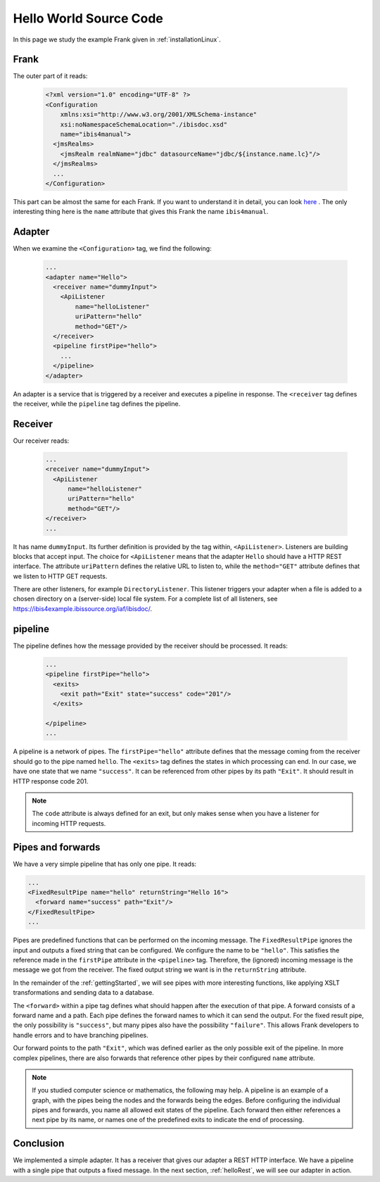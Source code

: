 .. _helloIbis:

Hello World Source Code
=======================

In this page we study the example Frank given in :ref:`installationLinux`.

Frank
-----

The outer part of it reads:

  .. code-block:: XML

     <?xml version="1.0" encoding="UTF-8" ?>
     <Configuration
         xmlns:xsi="http://www.w3.org/2001/XMLSchema-instance"
         xsi:noNamespaceSchemaLocation="./ibisdoc.xsd"
         name="ibis4manual">
       <jmsRealms>
         <jmsRealm realmName="jdbc" datasourceName="jdbc/${instance.name.lc}"/>
       </jmsRealms>
       ...
     </Configuration>

This part can be almost the same for each Frank. If you want to understand
it in detail, you can look `here <https://www.w3schools.com/xml/>`_ .
The only interesting thing here is the ``name`` attribute that gives
this Frank the name ``ibis4manual``.

Adapter
-------

When we examine the ``<Configuration>`` tag, we find the following:

  .. code-block:: XML

     ...
     <adapter name="Hello">
       <receiver name="dummyInput">
         <ApiListener
             name="helloListener"
             uriPattern="hello"
             method="GET"/>
       </receiver>
       <pipeline firstPipe="hello">
         ...
       </pipeline>
     </adapter>
   
An adapter is a service that is triggered by a receiver and
executes a pipeline in response. The ``<receiver`` tag
defines the receiver, while the ``pipeline`` tag defines the
pipeline.

Receiver
--------

Our receiver reads:

  .. code-block:: XML

     ...
     <receiver name="dummyInput">
       <ApiListener
           name="helloListener"
           uriPattern="hello"
           method="GET"/>
     </receiver>
     ...

It has name ``dummyInput``. Its further definition
is provided by the tag within, ``<ApiListener>``. Listeners
are building blocks that accept input. The choice for
``<ApiListener`` means that the adapter ``Hello`` should
have a HTTP REST interface. The attribute ``uriPattern``
defines the relative URL to listen to, while the ``method="GET"``
attribute defines that we listen to HTTP GET requests.

There are other listeners, for example ``DirectoryListener``.
This listener triggers your adapter when a file is added
to a chosen directory on a (server-side) local file system.
For a complete list of all listeners, see
https://ibis4example.ibissource.org/iaf/ibisdoc/.


pipeline
--------

The pipeline defines how the message provided by the receiver
should be processed. It reads:

  .. code-block:: XML

     ...
     <pipeline firstPipe="hello">
       <exits>
         <exit path="Exit" state="success" code="201"/>
       </exits>

     </pipeline>
     ...

A pipeline is a network of pipes. The ``firstPipe="hello"`` attribute
defines that the message coming from the receiver should go
to the pipe named ``hello``. The ``<exits>`` tag defines 
the states in which processing can end. In our case,
we have one state that we name ``"success"``. It can be
referenced from other pipes by its path ``"Exit"``.
It should result in HTTP response code 201.

.. NOTE::

   The ``code`` attribute is always defined for an exit,
   but only makes sense when you have a listener for
   incoming HTTP requests.

Pipes and forwards
------------------

We have a very simple pipeline that has only one pipe.
It reads:

.. code-block:: XML

   ...
   <FixedResultPipe name="hello" returnString="Hello 16">
     <forward name="success" path="Exit"/>
   </FixedResultPipe>
   ...

Pipes are predefined functions that can be performed on
the incoming message. The ``FixedResultPipe`` ignores
the input and outputs a fixed string that can be configured.
We configure the name to be ``"hello"``.
This satisfies the reference made in the
``firstPipe`` attribute in the ``<pipeline>`` tag. Therefore,
the (ignored) incoming message is the message we got from the
receiver. The fixed output string we want is in the ``returnString``
attribute.

In the remainder of the :ref:`gettingStarted`, we will see
pipes with more interesting functions, like applying
XSLT transformations and sending data to a database.

The ``<forward>`` within a pipe tag defines what should happen after
the execution of that pipe. A forward consists of a forward
name and a path. Each pipe defines the forward names to which
it can send the output. For the fixed result pipe, the only
possibility is ``"success"``, but many pipes also have
the possibility ``"failure"``. This allows Frank developers
to handle errors and to have branching pipelines.

Our forward points to the path ``"Exit"``, which was defined
earlier as the only possible exit of the pipeline. In more
complex pipelines, there are also forwards that reference other
pipes by their configured ``name`` attribute.

.. NOTE::

   If you studied computer science or mathematics, the following
   may help. A pipeline is an example of a graph, with the
   pipes being the nodes and the forwards being the edges.
   Before configuring the individual pipes and forwards,
   you name all allowed exit states of the pipeline. Each forward
   then either references a next pipe by its name, or names
   one of the predefined exits to indicate the end of processing.

Conclusion
----------

We implemented a simple adapter. It has a receiver that gives our adapter a
REST HTTP interface. We have a pipeline with a single pipe that
outputs a fixed message. In the next section, :ref:`helloRest`, we
will see our adapter in action.
